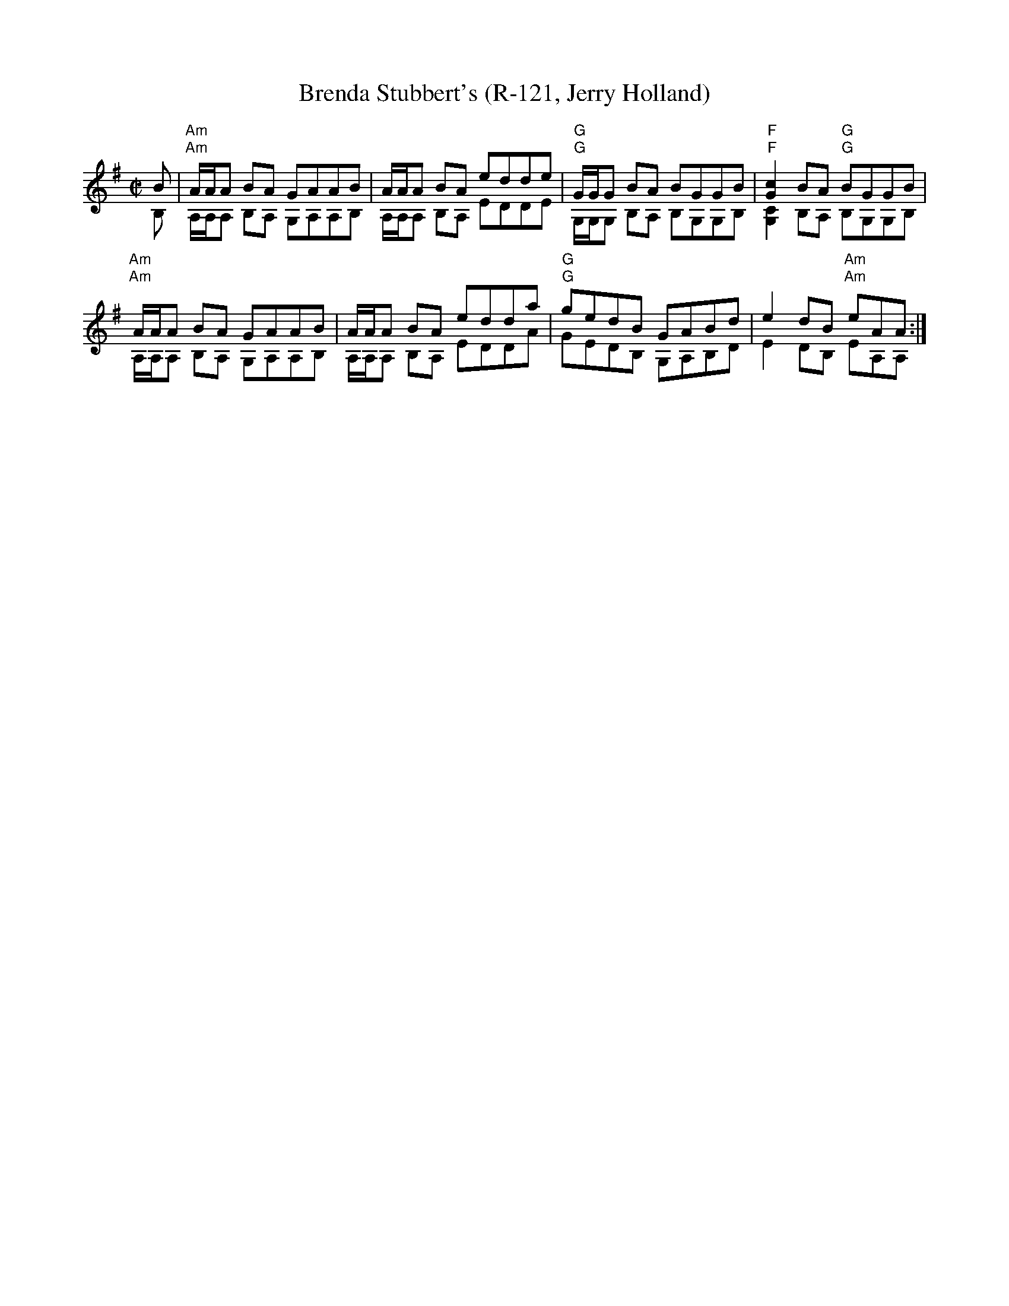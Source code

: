 X:1
T: Brenda Stubbert's (R-121, Jerry Holland)
I:
M: C|
R: Reel
K: ADor
%%textfont Times-Bold 10
%
%%staves (1 2)
V:1	% up
B|"Am"A/A/A BA GAAB| A/A/A BA edde| "G"G/G/G BA BGGB| "F"[c2G2]BA "G"BGGB|
  "Am"A/A/A BA GAAB| A/A/A BA edda| "G"gedB GABd| e2dB "Am"eAA:|
V:2
B,|"Am"A,/2A,/2A, B,A, G,A,A,B,| A,/2A,/2A, B,A, EDDE| "G"G,/2G,/2G, B,A, B,G,G,B,| "F"[C2G,2]B,A, "G"B,G,G,B,|
   "Am"A,/2A,/2A, B,A, G,A,A,B,| A,/2A,/2A, B,A, EDDA| "G"GEDB, G,A,B,D| E2DB, "Am"EA,A,:|
%
